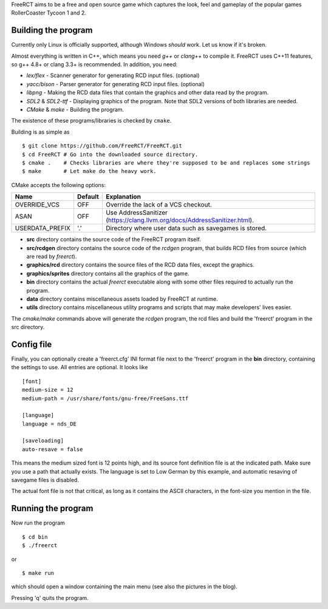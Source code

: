 FreeRCT aims to be a free and open source game which captures the look, feel and gameplay of the popular games RollerCoaster Tycoon 1 and 2.

.. image:: doc/images/20150609-freerct.png

Building the program
--------------------

Currently only Linux is officially supported, although Windows *should* work. Let us know if it's broken.

Almost everything is written in C++, which means you need *g++* or *clang++* to compile it. FreeRCT uses C++11 features, so g++ 4.8+ or clang 3.3+ is recommended.
In addition, you need:

* *lex/flex* - Scanner generator for generating RCD input files. (optional)
* *yacc/bison* - Parser generator for generating RCD input files. (optional)
* *libpng* - Making the RCD data files that contain the graphics and other data read by the program.
* *SDL2* & *SDL2-ttf* - Displaying graphics of the program. Note that SDL2 versions of both libraries are needed.
* *CMake* & *make* - Building the program.

The existence of these programs/libraries is checked by ``cmake``.

Building is as simple as

::

        $ git clone https://github.com/FreeRCT/FreeRCT.git
        $ cd FreeRCT # Go into the downloaded source directory.
        $ cmake .    # Checks libraries are where they're supposed to be and replaces some strings
        $ make       # Let make do the heavy work.


CMake accepts the following options:

================= ======= ==========================================================================
Name              Default Explanation
================= ======= ==========================================================================
OVERRIDE_VCS      OFF     Override the lack of a VCS checkout.
ASAN              OFF     Use AddressSanitizer (https://clang.llvm.org/docs/AddressSanitizer.html).
USERDATA_PREFIX   '.'     Directory where user data such as savegames is stored.
================= ======= ==========================================================================

-  **src** directory contains the source code of the FreeRCT program itself.
-  **src/rcdgen** directory contains the source code of the *rcdgen* program, that builds RCD files from source (which are read by *freerct*).
- **graphics/rcd** directory contains the source files of the RCD data files, except the graphics.
- **graphics/sprites** directory contains all the graphics of the game.
- **bin** directory contains the actual *freerct* executable along with some other files required to actually run the program.
- **data** directory contains miscellaneous assets loaded by FreeRCT at runtime.
- **utils** directory contains miscellaneous utility programs and scripts that may make developers' lives easier.

The *cmake/make* commands above will generate the *rcdgen* program, the rcd files and build the 'freerct' program in the src directory.

Config file
-----------

Finally, you can optionally create a 'freerct.cfg' INI format file next to the 'freerct' program in the **bin** directory, containing the settings to use. All entries are optional. It looks like

::

        [font]
        medium-size = 12
        medium-path = /usr/share/fonts/gnu-free/FreeSans.ttf

        [language]
        language = nds_DE

        [saveloading]
        auto-resave = false

This means the medium sized font is 12 points high, and its source font definition file is at the indicated path. Make sure you use a path that actually exists. The language is set to Low German by this example, and automatic resaving of savegame files is disabled.

The actual font file is not that critical, as long as it contains the ASCII characters, in the font-size you mention in the file.

Running the program
-------------------

Now run the program

::

        $ cd bin
        $ ./freerct

or

::

        $ make run

which should open a window containing the main menu (see also the pictures in the blog).

Pressing 'q' quits the program.
